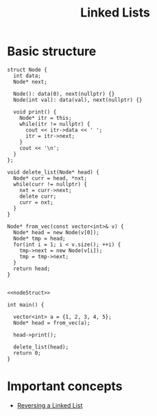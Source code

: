 :PROPERTIES:
:ID:       58e01dcb-3b38-41dc-852d-777a5ec4cd2a
:END:
#+title: Linked Lists

* Basic structure
#+NAME: nodeStruct
#+begin_src C++ :main no :namespaces std
  struct Node {
    int data;
    Node* next;

    Node(): data(0), next(nullptr) {}
    Node(int val): data(val), next(nullptr) {}

    void print() {
      Node* itr = this;
      while(itr != nullptr) {
        cout << itr->data << ' ';
        itr = itr->next;
      }
      cout << '\n';
    }
  };

  void delete_list(Node* head) {
    Node* curr = head, *nxt;
    while(curr != nullptr) {
      nxt = curr->next;
      delete curr;
      curr = nxt;
    }
  }

  Node* from_vec(const vector<int>& v) {
    Node* head = new Node(v[0]);
    Node* tmp = head;
    for(int i = 1; i < v.size(); ++i) {
      tmp->next = new Node(v[i]);
      tmp = tmp->next;
    }
    return head;
  }
#+end_src

#+begin_src C++ :includes <bits/stdc++.h> :main no :namespaces std :noweb yes

  <<nodeStruct>>

  int main() {

    vector<int> a = {1, 2, 3, 4, 5};
    Node* head = from_vec(a);

    head->print();

    delete_list(head);
    return 0;
  }
#+end_src

#+RESULTS:
: 1 2 3 4 5

* Important concepts
- [[id:1bc40ef5-2d0c-4e26-b421-90483aa64d32][Reversing a Linked List]]
